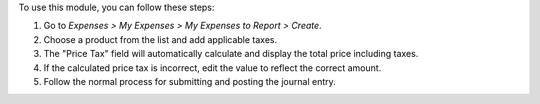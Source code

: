 To use this module, you can follow these steps:

#. Go to *Expenses > My Expenses > My Expenses to Report > Create*.
#. Choose a product from the list and add applicable taxes.
#. The "Price Tax" field will automatically calculate and display the total price including taxes.
#. If the calculated price tax is incorrect, edit the value to reflect the correct amount.
#. Follow the normal process for submitting and posting the journal entry.
